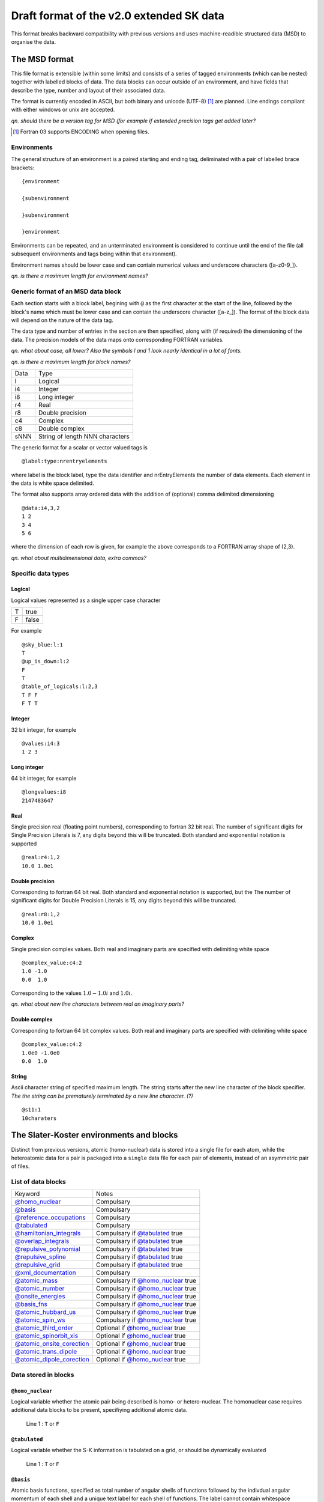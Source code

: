 .. _version2.0:

=========================================
Draft format of the v2.0 extended SK data
=========================================

This format breaks backward compatibility with previous versions and uses
machine-readible structured data (MSD) to organise the data.


The MSD format
==============

This file format is extensible (within some limits) and consists of a series of
tagged environments (which can be nested) together with labelled blocks of
data. The data blocks can occur outside of an environment, and have fields that
describe the type, number and layout of their associated data.

The format is currently encoded in ASCII, but both binary and unicode (UTF-8)
[#]_ are planned. Line endings compliant with either windows or unix are
accepted.

`qn. should there be a version tag for MSD (for example if extended precision
tags get added later?`

.. [#] Fortran 03 supports ENCODING when opening files.

Environments
------------

The general structure of an environment is a paired starting and ending tag,
deliminated with a pair of labelled brace brackets::

 {environment
 
 {subenvironment
 
 }subenvironment
 
 }environment

Environments can be repeated, and an unterminated environment is considered to
continue until the end of the file (all subsequent environments and tags being
within that environment).

Environment names should be lower case and can contain numerical values and
underscore characters ([a-z0-9_]).

`qn. is there a maximum length for environment names?`


Generic format of an MSD data block
-----------------------------------

Each section starts with a block label, begining with ``@`` as the first
character at the start of the line, followed by the block's name which must be
lower case and can contain the underscore character ([a-z_]). The format of the
block data will depend on the nature of the data tag.

The data type and number of entries in the section are then specified, along
with (if required) the dimensioning of the data. The precision models of the
data maps onto corresponding FORTRAN variables.

`qn. what about case, all lower? Also the symbols l and 1 look nearly identical
in a lot of fonts.`

`qn. is there a maximum length for block names?`

+------+-----------------+
| Data | Type            |
+------+-----------------+
| l    | Logical         |
+------+-----------------+
| i4   | Integer         |
+------+-----------------+
| i8   | Long integer    |
+------+-----------------+
| r4   | Real            |
+------+-----------------+
| r8   | Double precision|
+------+-----------------+
| c4   | Complex         |
+------+-----------------+
| c8   | Double complex  |
+------+-----------------+
| sNNN | String of length|
|      | NNN characters  |
+------+-----------------+

The generic format for a scalar or vector valued tags is ::

  @label:type:nrentryelements

where label is the block label, type the data identifier and nrEntryElements the
number of data elements. Each element in the data is white space delimited. 

The format also supports array ordered data with the addition of (optional)
comma delimited dimensioning ::
  
  @data:i4,3,2
  1 2
  3 4
  5 6

where the dimension of each row is given, for example the above corresponds to a
FORTRAN array shape of (2,3).

`qn. what about multidimensional data, extra commas?`

Specific data types
-------------------

Logical
~~~~~~~

Logical values represented as a single upper case character

+-+-----+
|T|true |
+-+-----+
|F|false|
+-+-----+

For example ::

  @sky_blue:l:1
  T
  @up_is_down:l:2
  F
  T
  @table_of_logicals:l:2,3
  T F F
  F T T

Integer
~~~~~~~

32 bit integer, for example ::

  @values:i4:3
  1 2 3

Long integer
~~~~~~~~~~~~

64 bit integer, for example ::

  @longvalues:i8
  2147483647

Real
~~~~

Single precision real (floating point numbers), corresponding to fortran 32 bit
real. The number of significant digits for Single Precision Literals is 7, any
digits beyond this will be truncated. Both standard and exponential notation is
supported ::

  @real:r4:1,2
  10.0 1.0e1


Double precision
~~~~~~~~~~~~~~~~

Corresponding to fortran 64 bit real. Both standard and exponential notation is
supported, but the The number of significant digits for Double Precision
Literals is 15, any digits beyond this will be truncated. ::

  @real:r8:1,2
  10.0 1.0e1

Complex
~~~~~~~

Single precision complex values. Both real and imaginary parts are specified
with delimiting white space ::
  
  @complex_value:c4:2
  1.0 -1.0
  0.0  1.0

Corresponding to the values :math:`1.0 - 1.0 i` and :math:`1.0 i`.
  
`qn. what about new line characters between real an imaginary parts?`

Double complex
~~~~~~~~~~~~~~

Corresponding to fortran 64 bit complex values. Both real and imaginary parts
are specified with delimiting white space ::
  
  @complex_value:c4:2
  1.0e0 -1.0e0
  0.0  1.0

String
~~~~~~

Ascii character string of specified maximum length. The string starts after the
new line character of the block specifier. `The the string can be prematurely
terminated by a new line character. (?)` ::

  @s11:1
  10charaters

The Slater-Koster environments and blocks
=========================================


Distinct from previous versions, atomic (homo-nuclear) data is stored into a
single file for each atom, while the heteroatomic data for a pair is packaged
into a ``single`` data file for each pair of elements, instead of an asymmetric
pair of files.

List of data blocks
-------------------

+------------------------------+-------------------------------------+
| Keyword                      |Notes                                |
+------------------------------+-------------------------------------+
| `@homo_nuclear`_             | Compulsary                          |
+------------------------------+-------------------------------------+
| `@basis`_                    | Compulsary                          |
+------------------------------+-------------------------------------+
| `@reference_occupations`_    | Compulsary                          |
+------------------------------+-------------------------------------+
| `@tabulated`_                | Compulsary                          |
+------------------------------+-------------------------------------+
| `@hamiltonian_integrals`_    | Compulsary if `@tabulated`_ true    |
+------------------------------+-------------------------------------+
| `@overlap_integrals`_        | Compulsary if `@tabulated`_ true    |
+------------------------------+-------------------------------------+
| `@repulsive_polynomial`_     | Compulsary if `@tabulated`_ true    |
+------------------------------+-------------------------------------+
| `@repulsive_spline`_         | Compulsary if `@tabulated`_ true    |
+------------------------------+-------------------------------------+
| `@repulsive_grid`_           | Compulsary if `@tabulated`_ true    |
+------------------------------+-------------------------------------+
| `@xml_documentation`_        | Compulsary                          |
+------------------------------+-------------------------------------+
| `@atomic_mass`_              | Compulsary if `@homo_nuclear`_ true |
+------------------------------+-------------------------------------+
| `@atomic_number`_            | Compulsary if `@homo_nuclear`_ true |
+------------------------------+-------------------------------------+
| `@onsite_energies`_          | Compulsary if `@homo_nuclear`_ true |
+------------------------------+-------------------------------------+
| `@basis_fns`_                | Compulsary if `@homo_nuclear`_ true |
+------------------------------+-------------------------------------+
| `@atomic_hubbard_us`_        | Compulsary if `@homo_nuclear`_ true |
+------------------------------+-------------------------------------+
| `@atomic_spin_ws`_           | Compulsary if `@homo_nuclear`_ true |
+------------------------------+-------------------------------------+
| `@atomic_third_order`_       | Optional if `@homo_nuclear`_ true   |
+------------------------------+-------------------------------------+
| `@atomic_spinorbit_xis`_     | Optional if `@homo_nuclear`_ true   |
+------------------------------+-------------------------------------+
| `@atomic_onsite_corection`_  | Optional if `@homo_nuclear`_ true   |
+------------------------------+-------------------------------------+
| `@atomic_trans_dipole`_      | Optional if `@homo_nuclear`_ true   |
+------------------------------+-------------------------------------+
| `@atomic_dipole_corection`_  | Optional if `@homo_nuclear`_ true   |
+------------------------------+-------------------------------------+


Data stored in blocks
---------------------

.. _@homo_nuclear: 

``@homo_nuclear``
~~~~~~~~~~~~~~~~~

Logical variable whether the atomic pair being described is homo- or
hetero-nuclear. The homonuclear case requires additional data blocks to be
present, specifiying additional atomic data.

  | Line 1 : ``T`` or ``F``

.. _@tabulated: 

``@tabulated``
~~~~~~~~~~~~~~

Logical variable whether the S-K information is tabulated on a grid, or should be dynamically
evaluated

  | Line 1 : ``T`` or ``F``

.. _@basis:

``@basis``
~~~~~~~~~~

Atomic basis functions, specified as total number of angular shells of functions
followed by the indivdual angular momentum of each shell and a unique text label
for each shell of functions. The label cannot contain whitespace characters.

  | Line 1 : nshells
  | Line 2 : l\ :sub:`1` label\ :sub:`1`  
  | …
  | Line nshells : l\ :sub:`nshells` label\ :sub:`nshells`

.. _@hamiltonian_integrals:

``@hamiltonian_integrals``
~~~~~~~~~~~~~~~~~~~~~~~~~~

Diatomic integral table containing the DFTB Hamiltonian between the atomic orbitals on a regular
radial grid. The first line of this block corresponds to the number of radial distances ``nGrid``,
the starting radial distance for the first elements ``r0`` and the grid separation ``gridDist``
between the atoms, for every following line the distance is increased by ``gridDist``. Both
distances are specified in atomic units. It is strongly suggested that ``r0`` should be chosen to be
0, i.e. the table should be available down to the nuclear position.

The data is column ordered as :math:`l_1 l_2 m`, where the right most index is the fastest to
iterate and :math:`0 \geq m \leq min(l_1,l_2)`. The shells are , :math:`l_1` and :math:`l_2`
correspond to the 

In the case of heteronuclear files, the 

  | nGrid r0 gridDist

.. _@overlap_integrals:

``@overlap_integrals``
~~~~~~~~~~~~~~~~~~~~~~

The overlap integrals should correspond to the angular ordering and grid used to store the
hamiltonian elements. The overlap between functions is given by

.. math::

   \left< \phi_\mu(\mathbf{r}) \left| \phi_\nu(\mathbf{r}-\mathbf{r}_0) \right.
   \right>
   \qquad \mu\in\alpha, \nu\in\beta

.. _@repulsive_spline:

``@repulsive_spline``
~~~~~~~~~~~~~~~~~~~~~

Repulsive data specified as an exponential at short distance matched to a spline
at longer distance. The format of the block is

  | Line 1: nInt cutoff

with ``nInt`` being the number of (subsequent) intervals being described by
various cubic splines and ``cutoff`` the cutoff of the repulsive interaction.

  | Line 2: a\ :sub:`1` a\ :sub:`2` a\ :sub:`3`

Coefficients a\ :sub:`1`, a\ :sub:`2`, a\ :sub:`3` describe the exponential part
of the repulsive (which is applied if the atoms are closer as the starting
distance of the first spline). The repulsive in that region is described by the
exponential expression

.. math:: e^{-a_1 r + a_2} + a_3

with :math:`r` being the distance between the atoms.

  | Lines 3 to 3 + ``nInt`` - 2:



    start end c\ :sub:`0` c\ :sub:`1` c\ :sub:`2` c\ :sub:`3`

with ``start`` (:math:`r_0`) and ``end`` describing the bounds of the distance
range, on which the current spline describes the repulsive interaction as

.. math:: c_0 + c_1 (r - r_0) + c_2 (r - r_0)^2 + c_3 (r - r_0)^3\text.

Please note, that ``end`` is read but not interpreted the specific `DFTB+
<http://www.dftb-plus.info>`__ implementation, as the end of an interval is
taken to be equal to the start of the next interval. Nevertheless ``end`` should
be specified in each line correctly, as other DFTB implementations may depend on
it.

  | Line 3 +\ ``nInt`` - 1:

    start end d\ :sub:`0` d\ :sub:`1` d\ :sub:`2` d\ :sub:`3` d\ :sub:`4` d\
    :sub:`5`

with ``start`` (:math:`r_0`) and ``end`` describing the bounds of the distance
range, on which the last spline describes the repulsive interaction as

.. math::

   d_0 + d_1 (r - r_0) + d_2 (r - r_0)^2 + d_3 (r - r_0)^3 + d_4 (r - r_0)^4 +
   d_5 (r - r_0)^5 \text.

Please note, that ``end`` is read but not interpreted by the specific `DFTB+
<http://www.dftb-plus.info>`__ implementation, as the end of the last interval
is taken to be equal to ``cutoff``. Nevertheless ``end`` should be specified in
each line correctly, as other DFTB implementations may depend on it.


.. _@repulsive_polynomial:

``@repulsive_polynomial``
~~~~~~~~~~~~~~~~~~~~~~~~~

Repulsive data specified as a 9\ :sup:`th` order polynomial function given on a
single line

c\ :sub:`2` c\ :sub:`3` c\ :sub:`4` c\ :sub:`5` c\ :sub:`6` c\ :sub:`7` c\
:sub:`8` c\ :sub:`9` r\ :sub:`cut`

Where c\ :sub:`2`, …, c\ :sub:`9` and r\ :sub:`cut` are the polynomial coefficients
and the cutoff radius of the repulsive interaction.

.. math:: 
   \sum_{i=2}^9 c_i (r_{\text{cut}} - r)^i.

c\ :sub:`0` and c\ :sub:`1` are both implicitly zero.

.. _@repulsive_grid:

``@repulsive_grid``
~~~~~~~~~~~~~~~~~~~

Repulsive data specified as a set of raw (x,y) values

.. _@xml_documentation: 

``@xml_documentation``
~~~~~~~~~~~~~~~~~~~~~~

Documentation in xml format covering the creation, test systems and
applicability and the publications the author of the file requires to be cited.


.. _@atomic_mass:

``@atomic_mass``
~~~~~~~~~~~~~~~~

..
   Why include this if the atomic number is present?

Default mass of the given atom in atomic mass units (!)

  | Line 1: mass

Value is only present for homonuclear files, and is the average isotopic mass of the element.

``@atomic_number``
~~~~~~~~~~~~~~~~

Atomic number of the atom

  | Line 1: Z

Value is only present for homonuclear files.

.. _@onsite_energies:

``@onsite_energies``
~~~~~~~~~~~~~~~~~~~~

Onsite energies for the basis functions (Hartree), one value for each shell

  | Line 1 : E\ :sub:`1` E\ :sub:`2` … E\ :sub:`nshells`

.. _@reference_occupations:

``@reference_occupations``
~~~~~~~~~~~~~~~~~~~~~~~~~~

Neutral atomic reference occupations for the atom in its ground state

  | Line 1 : n\ :sub:`1` n\ :sub:`2` … n\ :sub:`nshells`

.. _@basis_fns:


``@basis_fns``
~~~~~~~~~~~~~~

Basis states for the atom, currently listed for Slater-type orbitals (STOs)



.. _@atomic_hubbard_us:

``@atomic_hubbard_us``
~~~~~~~~~~~~~~~~~~~~~~

Hubbard U values for the atomic shells

  | Line 1 : U\ :sub:`1` U\ :sub:`2` … U\ :sub:`nshells`

.. _@atomic_spin_ws:

``@atomic_spin_ws``
~~~~~~~~~~~~~~~~~~~

Matrix of atomic spin derivatives

+--------------+---------------------+---------------------+---+---------------------------+
| Line 1       | W\ :sub:`1 1`       | W\ :sub:`2 1`       | … | W\ :sub:`nshells 1`       |
+--------------+---------------------+---------------------+---+---------------------------+
| Line 2       | W\ :sub:`1 2`       | W\ :sub:`2 2`       | … | W\ :sub:`nshells 2`       |
+--------------+---------------------+---------------------+---+---------------------------+
| .            | .                   |                     |   | .                         |
+--------------+---------------------+---------------------+---+---------------------------+
| .            |                     | .                   |   | .                         |
+--------------+---------------------+---------------------+---+---------------------------+
| .            |                     |                     | . | .                         |
+--------------+---------------------+---------------------+---+---------------------------+
| Line nshells | W\ :sub:`1 nshells` | W\ :sub:`2 nshells` | … | W\ :sub:`nshells nshells` |
+--------------+---------------------+---------------------+---+---------------------------+


.. _@atomic_third_order:

``@atomic_third_order``
~~~~~~~~~~~~~~~~~~~~~~~

Matrix of 3\ :sup:`rd` order diagonal derivatives 

.. _@atomic_spinorbit_xis:

``@atomic_spinorbit_xis``
~~~~~~~~~~~~~~~~~~~~~~~~~

Spin-orbit coupling constants

  | Line 1 : :math:`{\xi}`\ :sub:`1` :math:`{\xi}`\ :sub:`2` … :math:`{\xi}`\ :sub:`nshells`


.. _@atomic_onsite_corection:

``@atomic_onsite_corection``
~~~~~~~~~~~~~~~~~~~~~~~~~~~~

.. _@atomic_trans_dipole:


``@atomic_trans_dipole``
~~~~~~~~~~~~~~~~~~~~~~~~

.. _@atomic_dipole_corection:

``@atomic_dipole_corection``
~~~~~~~~~~~~~~~~~~~~~~~~~~~~
